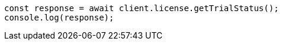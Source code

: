 // This file is autogenerated, DO NOT EDIT
// Use `node scripts/generate-docs-examples.js` to generate the docs examples

[source, js]
----
const response = await client.license.getTrialStatus();
console.log(response);
----
